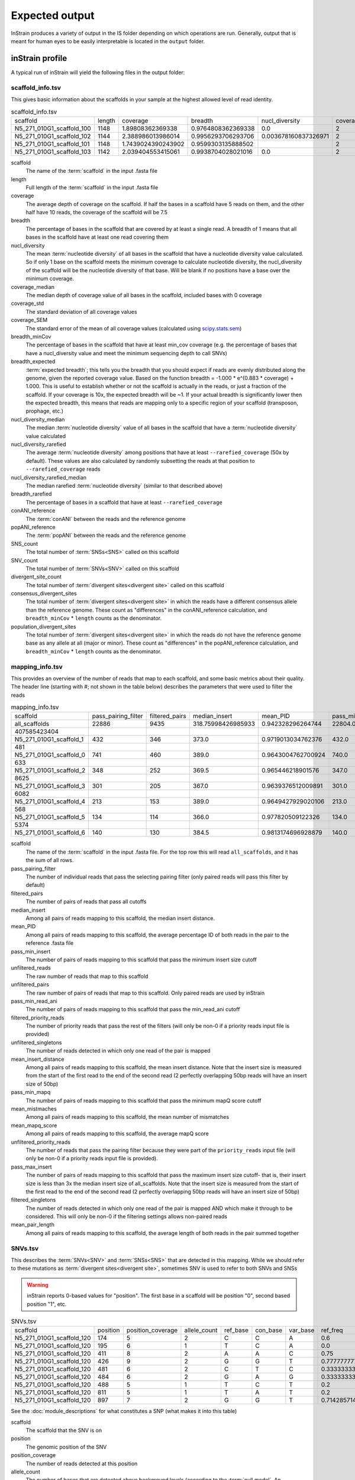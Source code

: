 Expected output
===================

InStrain produces a variety of output in the IS folder depending on which operations are run. Generally, output that is meant for human eyes to be easily interpretable is located in the ``output`` folder.

inStrain profile
---------------------

A typical run of inStrain will yield the following files in the output folder:

scaffold_info.tsv
+++++++++++++++++

This gives basic information about the scaffolds in your sample at the highest allowed level of read identity.

.. csv-table:: scaffold_info.tsv

    scaffold,length,coverage,breadth,nucl_diversity,coverage_median,coverage_std,coverage_SEM,breadth_minCov,breadth_expected,nucl_diversity_median,nucl_diversity_rarefied,nucl_diversity_rarefied_median,breadth_rarefied,conANI_reference,popANI_reference,SNS_count,SNV_count,divergent_site_count,consensus_divergent_sites,population_divergent_sites
    N5_271_010G1_scaffold_100,1148,1.89808362369338,0.9764808362369338,0.0,2,1.0372318863390368,0.030626273060932862,0.018292682926829267,0.8128805020451009,0.0,,,0.0,1.0,1.0,0,0,0,0,0
    N5_271_010G1_scaffold_102,1144,2.388986013986014,0.9956293706293706,0.003678160837326971,2,1.3042095721915248,0.038576628450898466,0.07604895104895107,0.8786983245100435,0.0,,,0.0,1.0,1.0,0,0,0,0,0
    N5_271_010G1_scaffold_101,1148,1.7439024390243902,0.9599303135888502,,2,0.8728918441975071,0.025773816178570358,0.0,0.7855901382035807,,,,0.0,0.0,0.0,0,00,0,0
    N5_271_010G1_scaffold_103,1142,2.039404553415061,0.9938704028021016,0.0,2,1.1288397384374758,0.03341869350286944,0.04028021015

scaffold
  The name of the :term:`scaffold` in the input .fasta file

length
  Full length of the :term:`scaffold` in the input .fasta file

coverage
  The average depth of coverage on the scaffold. If half the bases in a scaffold have 5 reads on them, and the other half have 10 reads, the coverage of the scaffold will be 7.5

breadth
  The percentage of bases in the scaffold that are covered by at least a single read. A breadth of 1 means that all bases in the scaffold have at least one read covering them

nucl_diversity
  The mean :term:`nucleotide diversity` of all bases in the scaffold that have a nucleotide diversity value calculated. So if only 1 base on the scaffold meets the minimum coverage to calculate nucleotide diversity, the nucl_diversity of the scaffold will be the nucleotide diversity of that base. Will be blank if no positions have a base over the minimum coverage.

coverage_median
  The median depth of coverage value of all bases in the scaffold, included bases with 0 coverage

coverage_std
  The standard deviation of all coverage values

coverage_SEM
  The standard error of the mean of all coverage values (calculated using `scipy.stats.sem <https://docs.scipy.org/doc/scipy/reference/generated/scipy.stats.sem.html>`_)

breadth_minCov
  The percentage of bases in the scaffold that have at least min_cov coverage (e.g. the percentage of bases that have a nucl_diversity value and meet the minimum sequencing depth to call SNVs)

breadth_expected
  :term:`expected breadth`; this tells you the breadth that you should expect if reads are evenly distributed along the genome, given the reported coverage value. Based on the function breadth = -1.000 * e^(0.883 * coverage) + 1.000. This is useful to establish whether or not the scaffold is actually in the reads, or just a fraction of the scaffold. If your coverage is 10x, the expected breadth will be ~1. If your actual breadth is significantly lower then the expected breadth, this means that reads are mapping only to a specific region of your scaffold (transposon, prophage, etc.)

nucl_diversity_median
  The median :term:`nucleotide diversity` value of all bases in the scaffold that have a :term:`nucleotide diversity` value calculated

nucl_diversity_rarefied
  The average :term:`nucleotide diversity` among positions that have at least ``--rarefied_coverage`` (50x by default). These values are also calculated by randomly subsetting the reads at that position to ``--rarefied_coverage`` reads

nucl_diversity_rarefied_median
  The median rarefied :term:`nucleotide diversity` (similar to that described above)

breadth_rarefied
  The percentage of bases in a scaffold that have at least ``--rarefied_coverage``

conANI_reference
  The :term:`conANI` between the reads and the reference genome

popANI_reference
    The :term:`popANI` between the reads and the reference genome

SNS_count
  The total number of :term:`SNSs<SNS>` called on this scaffold

SNV_count
  The total number of :term:`SNVs<SNV>` called on this scaffold

divergent_site_count
  The total number of :term:`divergent sites<divergent site>` called on this scaffold

consensus_divergent_sites
  The total number of :term:`divergent sites<divergent site>` in which the reads have a different consensus allele than the reference genome. These count as "differences" in the conANI_reference calculation, and ``breadth_minCov`` * ``length`` counts as the denominator.

population_divergent_sites
  The total number of :term:`divergent sites<divergent site>` in which the reads do not have the reference genome base as any allele at all (major or minor). These count as "differences" in the popANI_reference calculation, and ``breadth_minCov`` * ``length`` counts as the denominator.

mapping_info.tsv
+++++++++++++++++

This provides an overview of the number of reads that map to each scaffold, and some basic metrics about their quality. The header line (starting with #; not shown in the table below) describes the parameters that were used to filter the reads

.. csv-table:: mapping_info.tsv

    scaffold,pass_pairing_filter,filtered_pairs,median_insert,mean_PID,pass_min_insert,unfiltered_reads,unfiltered_pairs,pass_min_read_ani,filtered_priority_reads,unfiltered_singletons,mean_insert_distance,pass_min_mapq,mean_mistmaches,mean_mapq_score,unfiltered_priority_reads,pass_max_insert,filtered_singletons,mean_pair_length
    all_scaffolds,22886,9435,318.75998426985933,0.942328296264744,22804.0,71399,22886,9499.0,0,25627,322.1849602376999,22886.0,14.325963471117715,17.16896792799091,0,22828.0,0,255.52
    407585423404
    N5_271_010G1_scaffold_1,432,346,373.0,0.9719013034762376,432.0,959,432,346.0,0,95,373.72222222222223,432.0,7.643518518518517,33.030092592592595,0,432.0,0,274.7106481481
    481
    N5_271_010G1_scaffold_0,741,460,389.0,0.9643004762700924,740.0,1841,741,461.0,0,359,387.94466936572195,741.0,10.2361673414305,26.537112010796218,0,741.0,0,285.5033738191
    633
    N5_271_010G1_scaffold_2,348,252,369.5,0.965446218901576,347.0,865,348,253.0,0,169,349.0172413793104,348.0,8.227011494252874,31.557471264367813,0,347.0,0,243.3103448275
    8625
    N5_271_010G1_scaffold_3,301,205,367.0,0.9639376512009891,301.0,1088,301,205.0,0,486,327.81395348837214,301.0,8.70764119601329,29.089700996677745,0,300.0,0,251.2624584717
    6082
    N5_271_010G1_scaffold_4,213,153,389.0,0.9649427929020106,213.0,502,213,153.0,0,76,372.3896713615024,213.0,9.27699530516432,30.70422535211268,0,213.0,0,269.2300469483
    568
    N5_271_010G1_scaffold_5,134,114,366.0,0.977820509122326,134.0,349,134,116.0,0,81,376.4552238805969,134.0,5.164179104477612,37.61194029850746,0,132.0,0,246.8059701492
    5374
    N5_271_010G1_scaffold_6,140,130,384.5,0.9813174696928879,140.0,316,140,130.0,0,36,372.45,140.0,4.864285714285714,38.43571428571428,0,140.0,0,261.3071428571429

scaffold
  The name of the :term:`scaffold` in the input .fasta file. For the top row this will read ``all_scaffolds``, and it has the sum of all rows.

pass_pairing_filter
  The number of individual reads that pass the selecting pairing filter (only paired reads will pass this filter by default)

filtered_pairs
  The number of pairs of reads that pass all cutoffs

median_insert
  Among all pairs of reads mapping to this scaffold, the median insert distance.

mean_PID
  Among all pairs of reads mapping to this scaffold, the average percentage ID of both reads in the pair to the reference .fasta file

pass_min_insert
  The number of pairs of reads mapping to this scaffold that pass the minimum insert size cutoff

unfiltered_reads
  The raw number of reads that map to this scaffold

unfiltered_pairs
  The raw number of pairs of reads that map to this scaffold. Only paired reads are used by inStrain

pass_min_read_ani
  The number of pairs of reads mapping to this scaffold that pass the min_read_ani cutoff

filtered_priority_reads
  The number of priority reads that pass the rest of the filters (will only be non-0 if a priority reads input file is provided)

unfiltered_singletons
  The number of reads detected in which only one read of the pair is mapped

mean_insert_distance
  Among all pairs of reads mapping to this scaffold, the mean insert distance. Note that the insert size is measured from the start of the first read to the end of the second read (2 perfectly overlapping 50bp reads will have an insert size of 50bp)

pass_min_mapq
  The number of pairs of reads mapping to this scaffold that pass the minimum mapQ score cutoff

mean_mistmaches
  Among all pairs of reads mapping to this scaffold, the mean number of mismatches

mean_mapq_score
  Among all pairs of reads mapping to this scaffold, the average mapQ score

unfiltered_priority_reads
  The number of reads that pass the pairing filter because they were part of the ``priority_reads`` input file (will only be non-0 if a priority reads input file is provided).

pass_max_insert
  The number of pairs of reads mapping to this scaffold that pass the maximum insert size cutoff- that is, their insert size is less than 3x the median insert size of all_scaffolds. Note that the insert size is measured from the start of the first read to the end of the second read (2 perfectly overlapping 50bp reads will have an insert size of 50bp)

filtered_singletons
  The number of reads detected in which only one read of the pair is mapped AND which make it through to be considered. This will only be non-0 if the filtering settings allows non-paired reads

mean_pair_length
  Among all pairs of reads mapping to this scaffold, the average length of both reads in the pair summed together


SNVs.tsv
+++++++++++++++++

This describes the :term:`SNVs<SNV>` and :term:`SNSs<SNS>` that are detected in this mapping. While we should refer to these mutations as :term:`divergent sites<divergent site>`, sometimes SNV is used to refer to both SNVs and SNSs

.. warning::
  inStrain reports 0-based values for "position". The first base in a scaffold will be position "0", second based position "1", etc.


.. csv-table:: SNVs.tsv

    scaffold,position,position_coverage,allele_count,ref_base,con_base,var_base,ref_freq,con_freq,var_freq,A,C,T,G,gene,mutation,mutation_type,cryptic,class
    N5_271_010G1_scaffold_120,174,5,2,C,C,A,0.6,0.6,0.4,2,3,0,0,,,I,False,SNV
    N5_271_010G1_scaffold_120,195,6,1,T,C,A,0.0,1.0,0.0,0,6,0,0,,,I,False,SNS
    N5_271_010G1_scaffold_120,411,8,2,A,A,C,0.75,0.75,0.25,6,2,0,0,N5_271_010G1_scaffold_120_1,N:V163G,N,False,SNV
    N5_271_010G1_scaffold_120,426,9,2,G,G,T,0.7777777777777778,0.7777777777777778,0.2222222222222222,0,0,2,7,N5_271_010G1_scaffold_120_1,N:S178Y,N,False,SNV
    N5_271_010G1_scaffold_120,481,6,2,C,T,C,0.3333333333333333,0.6666666666666666,0.3333333333333333,0,2,4,0,N5_271_010G1_scaffold_120_1,N:D233N,N,False,con_SNV
    N5_271_010G1_scaffold_120,484,6,2,G,A,G,0.3333333333333333,0.6666666666666666,0.3333333333333333,4,0,0,2,N5_271_010G1_scaffold_120_1,N:P236S,N,False,con_SNV
    N5_271_010G1_scaffold_120,488,5,1,T,C,T,0.2,0.8,0.2,0,4,1,0,N5_271_010G1_scaffold_120_1,S:240,S,False,SNS
    N5_271_010G1_scaffold_120,811,5,1,T,A,T,0.2,0.8,0.2,4,0,1,0,N5_271_010G1_scaffold_120_1,N:N563Y,N,False,SNS
    N5_271_010G1_scaffold_120,897,7,2,G,G,T,0.7142857142857143,0.7142857142857143,0.2857142857142857,0,0,2,5,,,I,False,SNV

See the :doc:`module_descriptions` for what constitutes a SNP (what makes it into this table)

scaffold
  The scaffold that the SNV is on

position
  The genomic position of the SNV

position_coverage
  The number of reads detected at this position

allele_count
  The number of bases that are detected above background levels (according to the :term:`null model`. An allele_count of 0 means no bases are supported by the reads, an allele_count of 1 means that only 1 base is supported by the reads, an allele_count of 2 means two bases are supported by the reads, etc.

ref_base
  The reference base in the .fasta file at that position

con_base
  The consensus base (the base that is supported by the most reads)

var_base
  Variant base; the base with the second most reads

ref_freq
  The fraction of reads supporting the ref_base

con_freq
  The fraction of reds supporting the con_base

var_freq
  The fraction of reads supporting the var_base

A, C, T, and G
  The number of mapped reads encoding each of the bases

gene
  If a gene file was included, this column will be present listing if the SNV is in the coding sequence of a gene

mutation
  Short-hand code for the amino acid switch. If synonymous, this will be S: + the position. If nonsynonymous, this will be N: + the old amino acid + the position + the new amino acid. **NOTE** - the position of the amino acid is always calculated from left to right on the genome file, whether or not it's the forward or reverse strand. Codons are calculated correctly (considering strandedness), this only impacts the reported "position" in this column. I know this is weird behavior and it will change in future inStrain versions.

mutation_type
  What type of mutation this is. N = nonsynonymous, S = synonymous, I = intergenic, M = there are multiple genes with this base so you cant tell

cryptic
  If an SNV is cryptic, it means that it is detected when using a lower read mismatch threshold, but becomes undetected when you move to a higher read mismatch level. See "dealing with mm" in the advanced_use section for more details on what this means.

class
  The classification of this divergent site. The options are :term:`SNS` (meaning allele_count is 1 and con_base does not equal ref_base), :term:`SNV` (meaning allele_count is > 1 and con_base *does* equal ref_base), con_SNV (meaning allele_count is > 1, con_base does not equal ref_base, and ref_base *is* present in the reads; these count as differences in conANI calculations), pop_SNV (meaning allele_count is > 1, con_base does not equal ref_base, and ref_base *is not* present in the reads; these count as differences in popANI and conANI calculations), DivergentSite (meaning allele count is 0), and AmbiguousReference (meaning the ref_base is not A, C, T, or G)

linkage.tsv
+++++++++++++++++

This describes the :term:`linkage` between pairs of SNPs in the mapping that are found on the same read pair at least min_snp times.

.. warning::
  inStrain reports 0-based values for "position". The first base in a scaffold will be position "0", second based position "1", etc.

.. csv-table:: linkage.tsv

    scaffold,position_A,position_B,distance,r2,d_prime,r2_normalized,d_prime_normalized,allele_A,allele_a,allele_B,allele_b,countab,countAb,countaB,countAB,total
    N5_271_010G1_scaffold_93,58,59,1,0.021739130434782702,1.0,0.031141868512110725,1.0,C,T,G,A,0,3,4,20,27
    N5_271_010G1_scaffold_93,58,70,12,0.012820512820512851,1.0,,,C,T,T,A,0,2,4,22,28
    N5_271_010G1_scaffold_93,58,80,22,0.016722408026755814,1.0,0.005847953216374271,1.0,C,T,G,A,0,2,5,21,28
    N5_271_010G1_scaffold_93,58,84,26,0.7652173913043475,1.0000000000000002,0.6296296296296297,1.0,C,T,G,C,4,0,1,22,27
    N5_271_010G1_scaffold_93,58,101,43,0.00907029478458067,1.0,,,C,T,C,A,0,2,2,19,23
    N5_271_010G1_scaffold_93,58,126,68,0.01754385964912257,1.0,0.002770083102493075,1.0,C,T,A,T,0,2,3,16,21
    N5_271_010G1_scaffold_93,58,133,75,0.008333333333333352,1.0,,,C,T,G,T,0,1,3,17,21
    N5_271_010G1_scaffold_93,59,70,11,0.010869565217391413,1.0,0.02777777777777779,1.0,G,A,T,A,0,2,3,21,26
    N5_271_010G1_scaffold_93,59,80,21,0.6410256410256397,1.0,1.0,1.0,G,A,G,A,2,0,1,25,28

Linkage is used primarily to determine if organisms are undergoing horizontal gene transfer or not. It's calculated for pairs of SNPs that can be connected by at least ``min_snp`` reads. It's based on the assumption that each SNP has two alleles (for example, a A and b B). This all gets a bit confusing and has a large amount of literature around each of these terms, but I'll do my best to briefly explain what's going on

scaffold
  The scaffold that both SNPs are on

position_A
  The position of the first SNP on this scaffold

position_B
  The position of the second SNP on this scaffold

distance
  The distance between the two SNPs

r2
  This is the r-squared linkage metric. See below for how it's calculated

d_prime
  This is the d-prime linkage metric. See below for how it's calculated

r2_normalized, d_prime_normalized
  These are calculated by rarefying to ``min_snp`` number of read pairs. See below for how it's calculated

allele_A
  One of the two bases at position_A

allele_a
  The other of the two bases at position_A

allele_B
  One of the bases at position_B

allele_b
  The other of the two bases at position_B

countab
  The number of read-pairs that have allele_a and allele_b

countAb
  The number of read-pairs that have allele_A and allele_b

countaB
  The number of read-pairs that have allele_a and allele_B

countAB
  The number of read-pairs that have allele_A and allele_B

total
  The total number of read-pairs that have have information for both position_A and position_B

Python code for the calculation of these metrics::

  freq_AB = float(countAB) / total
  freq_Ab = float(countAb) / total
  freq_aB = float(countaB) / total
  freq_ab = float(countab) / total

  freq_A = freq_AB + freq_Ab
  freq_a = freq_ab + freq_aB
  freq_B = freq_AB + freq_aB
  freq_b = freq_ab + freq_Ab

  linkD = freq_AB - freq_A * freq_B

  if freq_a == 0 or freq_A == 0 or freq_B == 0 or freq_b == 0:
      r2 = np.nan
  else:
      r2 = linkD*linkD / (freq_A * freq_a * freq_B * freq_b)

  linkd = freq_ab - freq_a * freq_b

  # calc D-prime
  d_prime = np.nan
  if (linkd < 0):
      denom = max([(-freq_A*freq_B),(-freq_a*freq_b)])
      d_prime = linkd / denom

  elif (linkD > 0):
      denom = min([(freq_A*freq_b), (freq_a*freq_B)])
      d_prime = linkd / denom

  ################
  # calc rarefied

  rareify = np.random.choice(['AB','Ab','aB','ab'], replace=True, p=[freq_AB,freq_Ab,freq_aB,freq_ab], size=min_snp)
  freq_AB = float(collections.Counter(rareify)['AB']) / min_snp
  freq_Ab = float(collections.Counter(rareify)['Ab']) / min_snp
  freq_aB = float(collections.Counter(rareify)['aB']) / min_snp
  freq_ab = float(collections.Counter(rareify)['ab']) / min_snp

  freq_A = freq_AB + freq_Ab
  freq_a = freq_ab + freq_aB
  freq_B = freq_AB + freq_aB
  freq_b = freq_ab + freq_Ab

  linkd_norm = freq_ab - freq_a * freq_b

  if freq_a == 0 or freq_A == 0 or freq_B == 0 or freq_b == 0:
      r2_normalized = np.nan
  else:
      r2_normalized = linkd_norm*linkd_norm / (freq_A * freq_a * freq_B * freq_b)


  # calc D-prime
  d_prime_normalized = np.nan
  if (linkd_norm < 0):
      denom = max([(-freq_A*freq_B),(-freq_a*freq_b)])
      d_prime_normalized = linkd_norm / denom

  elif (linkd_norm > 0):
      denom = min([(freq_A*freq_b), (freq_a*freq_B)])
      d_prime_normalized = linkd_norm / denom

  rt_dict = {}
  for att in ['r2', 'd_prime', 'r2_normalized', 'd_prime_normalized', 'total', 'countAB', \
              'countAb', 'countaB', 'countab', 'allele_A', 'allele_a', \
              'allele_B', 'allele_b']:
      rt_dict[att] = eval(att)

gene_info.tsv
+++++++++++++++++

This describes some basic information about the genes being profiled

.. warning::
  inStrain reports 0-based values for "position", including the "start" and "stop" in this table. The first base in a scaffold will be position "0", second based position "1", etc.

.. csv-table:: gene_info.tsv

    scaffold,gene,gene_length,coverage,breadth,breadth_minCov,nucl_diversity,start,end,direction,partial,dNdS_substitutions,pNpS_variants,SNV_count,SNV_S_count,SNV_N_count,SNS_count,SNS_S_count,SNS_N_count,divergent_site_count
    N5_271_010G1_scaffold_0,N5_271_010G1_scaffold_0_1,141.0,0.7092198581560284,0.7092198581560284,0.0,,143,283,-1,False,,,0.0,0.0,0.0,0.0,0.0,0.0,0.0
    N5_271_010G1_scaffold_0,N5_271_010G1_scaffold_0_2,219.0,4.849315068493151,1.0,0.45662100456620996,0.012312216758728069,2410,2628,-1,False,,0.0,0.0,0.0,0.0,0.0,0.0,0.0
    N5_271_010G1_scaffold_0,N5_271_010G1_scaffold_0_3,282.0,7.528368794326241,1.0,0.9609929078014184,0.00805835530326815,3688,3969,-1,False,,0.0,0.0,0.0,0.0,0.0,0.0,0.0
    N5_271_010G1_scaffold_1,N5_271_010G1_scaffold_1_1,336.0,2.7261904761904763,1.0,0.0625,0.0,0,335,-1,False,,,0.0,0.0,0.0,0.0,0.0,0.0,0.0
    N5_271_010G1_scaffold_1,N5_271_010G1_scaffold_1_2,717.0,7.714086471408647,1.0,0.8926080892608089,0.011336830817162968,378,1094,-1,False,,0.554203539823008,9.0,2.0,6.0,0.0,0.0,0.0,9.0
    N5_271_010G1_scaffold_1,N5_271_010G1_scaffold_1_3,114.0,13.105263157894735,1.0,1.0,0.016291986431991808,1051,1164,-1,False,,0.3956834532374099,4.0,1.0,2.0,0.0,0.0,0.0,4.0
    N5_271_010G1_scaffold_1,N5_271_010G1_scaffold_1_4,111.0,11.342342342342342,1.0,1.0,0.02102806761458109,1164,1274,-1,False,,,5.0,0.0,5.0,0.0,0.0,0.0,5.0
    N5_271_010G1_scaffold_1,N5_271_010G1_scaffold_1_5,174.0,9.057471264367816,1.0,1.0,0.006896087493019509,1476,1649,-1,False,,0.0,2.0,2.0,0.0,0.0,0.0,0.0,2.0
    N5_271_010G1_scaffold_1,N5_271_010G1_scaffold_1_6,174.0,6.195402298850576,1.0,0.7413793103448276,0.028698649055273976,1656,1829,-1,False,,0.5790697674418601,4.0,1.0,3.0,0.0,0.0,0.0,4.0

scaffold
  Scaffold that the gene is on

gene
  Name of the gene being profiled

gene_length
  Length of the gene in nucleotides

:term:`breadth`
  The number of bases in the gene that have at least 1x coverage

breadth_minCov
  The number of bases in the gene that have at least min_cov coverage

nucl_diversity
  The mean :term:`nucleotide diversity` of all bases in the gene that have a nucleotide diversity value calculated. So if only 1 base on the scaffold meets the minimum coverage to calculate nucleotide diversity, the nucl_diversity of the scaffold will be the nucleotide diversity of that base. Will be blank if no positions have a base over the minimum coverage.

start
  Start of the gene (position on scaffold; 0-indexed)

end
  End of the gene (position on scaffold; 0-indexed)

direction
  Direction of the gene (based on prodigal call). If -1, means the gene is not coded in the direction expressed by the .fasta file

partial
  If True this is a partial gene; based on not having `partial=00` in the record description provided by Prodigal

:term:`dNdS_substitutions<dN/dS>`
  The :term:`dN/dS` of :term:`SNSs<SNS>` detected in this gene. Will be blank if 0 N and/or 0 S substitutions are detected

:term:`pNpS_variants<pN/pS>`
  The :term:`pN/pS` of :term:`SNVs<SNV>` detected in this gene. Will be blank if 0 N and/or 0 S SNVs are detected

SNV_count
  Total number of :term:`SNVs<SNV>` detected in this gene

SNV_S_count
  Number of synonymous :term:`SNVs<SNV>` detected in this gene

SNV_N_count
  Number of non-synonymous :term:`SNVs<SNV>` detected in this gene

SNS_count
  Total number of :term:`SNSs<SNS>` detected in this gens

SNS_S_count
  Number of synonymous :term:`SNSs<SNS>` detected in this gens

SNS_N_count
  Number of non-synonymous :term:`SNSs<SNS>` detected in this gens

divergent_site_count
  Number of :term:`divergent sites<divergent site>` detected in this gens

genome_info.tsv
++++++++++++++++

Describes many of the above metrics on a genome-by-genome level, rather than a scaffold-by-scaffold level.

.. csv-table:: genome_info.tsv

  genome,coverage,breadth,nucl_diversity,length,true_scaffolds,detected_scaffolds,coverage_median,coverage_std,coverage_SEM,breadth_minCov,breadth_expected,nucl_diversity_rarefied,conANI_reference,popANI_reference,iRep,iRep_GC_corrected,linked_SNV_count,SNV_distance_mean,r2_mean,d_prime_mean,consensus_divergent_sites,population_divergent_sites,SNS_count,SNV_count,filtered_read_pair_cou
    nt,reads_unfiltered_pairs,reads_mean_PID,reads_unfiltered_reads,divergent_site_count
  fobin.fasta,132.07770270270268,0.9974662162162162,0.035799449026225894,1184,1,1,113,114.96590198492832,3.6668428018497408,0.9822635135135136,1.0,0.034319907739082,0.979363714531
    3844,0.9939810834049873,False,1064.0,120.48214285714286,0.07781470898619759,0.8710788695476385,24,7,7,97,926,5991,0.9239440924157436,19260,104
  maxbin2.maxbin.001.fasta,6.5637243038012985,0.8940915760335204,0.007116301715134402,264436,166,166,5,9.475490303923918,0.019704930458769948,0.5080246259964604,0.99695960719657,0.0002
    8497234066195295,0.997201131457496,0.9990248622897128,False,777.0,80.73101673101674,0.2979679685064011,0.9518999449773424,376,131,127,1246,7368,9309,0.9783316024248924,2
    5281,1373

genome
  The name of the genome being profiled. If all scaffolds were a single genome, this will read "all_scaffolds"

coverage
  Average :term:`coverage depth<coverage>` of all scaffolds of this genome

breadth
  The :term:`breadth` of all scaffolds of this genome

nucl_diversity
  The average :term:`nucleotide diversity` of all scaffolds of this genome

length
  The full length of this genome across all scaffolds

true_scaffolds
  The number of scaffolds present in this genome based off of the scaffold-to-bin file

detected_scaffolds
  The number of scaffolds with at least a single read-pair mapping to them

coverage_median
  The median :term:`coverage` among all bases in the genome

coverage_std
  The standard deviation of all coverage values

coverage_SEM
  The standard error of the mean of all coverage values (calculated using `scipy.stats.sem <https://docs.scipy.org/doc/scipy/reference/generated/scipy.stats.sem.html>`_)

breadth_minCov
  The percentage of bases in the scaffold that have at least min_cov coverage (e.g. the percentage of bases that have a nucl_diversity value and meet the minimum sequencing depth to call SNVs)

breadth_expected
  This tells you the breadth that you should expect if reads are evenly distributed along the genome, given the reported coverage value. Based on the function breadth = -1.000 * e^(0.883 * coverage) + 1.000. This is useful to establish whether or not the scaffold is actually in the reads, or just a fraction of the scaffold. If your coverage is 10x, the expected breadth will be ~1. If your actual breadth is significantly lower then the expected breadth, this means that reads are mapping only to a specific region of your scaffold (transposon, prophage, etc.)

nucl_diversity_rarefied
  The average :term:`nucleotide diversity` among positions that have at least ``--rarefied_coverage`` (50x by default). These values are also calculated by randomly subsetting the reads at that position to ``--rarefied_coverage`` reads

conANI_reference
  The :term:`conANI` between the reads and the reference genome

popANI_reference
  The :term:`popANI` between the reads and the reference genome

iRep
  The :term:`iRep` value for this genome (if it could be successfully calculated)

iRep_GC_corrected
  A True / False value of whether the iRep value was corrected for GC bias

linked_SNV_count
  The number of :term:`divergent sites<divergent site>` that could be :term:`linked<linkage>` in this genome

SNV_distance_mean
  Average distance between linked :term:`divergent sites<divergent site>`

r2_mean
  Average r2 between linked SNVs (see explanation of linkage.tsv above for more info)

d_prime_mean
  Average d prime between linked SNVs (see explanation of linkage.tsv above for more info)

consensus_divergent_sites
  The total number of :term:`divergent sites<divergent site>` in which the reads have a different consensus allele than the reference genome. These count as "differences" in the conANI_reference calculation, and ``breadth_minCov`` * ``length`` counts as the denominator.

population_divergent_sites
  The total number of :term:`divergent sites<divergent site>` in which the reads do not have the reference genome base as any allele at all (major or minor). These count as "differences" in the popANI_reference calculation, and ``breadth_minCov`` * ``length`` counts as the denominator.

SNS_count
  The total number of :term:`SNSs<SNS>` called on this genome

SNV_count
  The total number of :term:`SNVs<SNV>` called on this genome

filtered_read_pair_count
  The total number of read pairs that pass filtering and map to this genome

reads_unfiltered_pairs
  The total number of pairs, filtered or unfiltered, that map to this genome

reads_mean_PID
  The average ANI of mapped read pairs to the reference genome for this genome

reads_unfiltered_reads
  The total number of reads, filtered or unfiltered, that map to this genome

divergent_site_count
  The total number of :term:`divergent sites<divergent site>` called on this genome

inStrain compare
---------------------

A typical run of inStrain will yield the following files in the output folder:

comparisonsTable.tsv
+++++++++++++++++++++

Summarizes the differences between two inStrain profiles on a scaffold by scaffold level

.. csv-table:: comparisonsTable.tsv

    scaffold,name1,name2,coverage_overlap,compared_bases_count,percent_genome_compared,length,consensus_SNPs,population_SNPs,popANI,conANI
    N5_271_010G1_scaffold_98,N5_271_010G1_scaffold_min1000.fa-vs-N5_271_010G1.sorted.bam,N5_271_010G1_scaffold_min1000.fa-vs-N5_271_010G1.sorted.bam,1.0,61,0.05290546400693842,1153,0,0,1.0,1.0
    N5_271_010G1_scaffold_133,N5_271_010G1_scaffold_min1000.fa-vs-N5_271_010G1.sorted.bam,N5_271_010G1_scaffold_min1000.fa-vs-N5_271_010G1.sorted.bam,1.0,78,0.0741444866920152,1052,0,0,1.0,1.0
    N5_271_010G1_scaffold_144,N5_271_010G1_scaffold_min1000.fa-vs-N5_271_010G1.sorted.bam,N5_271_010G1_scaffold_min1000.fa-vs-N5_271_010G1.sorted.bam,1.0,172,0.16715257531584066,1029,0,0,1.0,1.0
    N5_271_010G1_scaffold_158,N5_271_010G1_scaffold_min1000.fa-vs-N5_271_010G1.sorted.bam,N5_271_010G1_scaffold_min1000.fa-vs-N5_271_010G1.sorted.bam,1.0,36,0.035749751737835164,1007,0,0,1.0,1.0
    N5_271_010G1_scaffold_57,N5_271_010G1_scaffold_min1000.fa-vs-N5_271_010G1.sorted.bam,N5_271_010G1_scaffold_min1000.fa-vs-N5_271_010G1.sorted.bam,1.0,24,0.0183206106870229,1310,0,0,1.0,1.0
    N5_271_010G1_scaffold_139,N5_271_010G1_scaffold_min1000.fa-vs-N5_271_010G1.sorted.bam,N5_271_010G1_scaffold_min1000.fa-vs-N5_271_010G1.sorted.bam,1.0,24,0.023121387283236997,1038,0,0,1.0,1.0
    N5_271_010G1_scaffold_92,N5_271_010G1_scaffold_min1000.fa-vs-N5_271_010G1.sorted.bam,N5_271_010G1_scaffold_min1000.fa-vs-N5_271_010G1.sorted.bam,1.0,336,0.286934244235696,1171,0,0,1.0,1.0
    N5_271_010G1_scaffold_97,N5_271_010G1_scaffold_min1000.fa-vs-N5_271_010G1.sorted.bam,N5_271_010G1_scaffold_min1000.fa-vs-N5_271_010G1.sorted.bam,1.0,22,0.01901469317199654,1157,0,0,1.0,1.0
    N5_271_010G1_scaffold_100,N5_271_010G1_scaffold_min1000.fa-vs-N5_271_010G1.sorted.bam,N5_271_010G1_scaffold_min1000.fa-vs-N5_271_010G1.sorted.bam,1.0,21,0.018292682926829267,1148,0,0,1.0,1.0

scaffold
  The scaffold being compared

name1
  The name of the first `inStrain profile` being compared

name2
  The name of the second `inStrain profile` being compared

coverage_overlap
  The percentage of bases that are either covered or not covered in both of the profiles (covered = the base is present at at least min_snp coverage). The formula is length(coveredInBoth) / length(coveredInEither). If both scaffolds have 0 coverage, this will be 0.

compared_bases_count
  The number of considered bases; that is, the number of bases with at least min_snp coverage in both profiles. Formula is length([x for x in overlap if x == True]).

percent_genome_compared
  The percentage of bases in the scaffolds that are covered by both. The formula is length([x for x in overlap if x == True])/length(overlap). When ANI is np.nan, this must be 0. If both scaffolds have 0 coverage, this will be 0.

length
  The total length of the scaffold

consensus_SNPs
  The number of locations along the genome where both samples have the base at >= 5x coverage, and the consensus allele in each sample is different. Used to calculate :term:`conANI`

population_SNPs
  The number of locations along the genome where both samples have the base at >= 5x coverage, and no alleles are shared between either sample. Used to calculate :term:`popANI`

:term:`popANI`
  The average nucleotide identity among compared bases between the two scaffolds, based on population_SNPs. Calculated using the formula popANI = (compared_bases_count - population_SNPs) / compared_bases_count

:term:`conNI`
  The average nucleotide identity among compared bases between the two scaffolds, based on consensus_SNPs. Calculated using the formula conANI = (compared_bases_count - consensus_SNPs) / compared_bases_count

pairwise_SNP_locations.tsv
+++++++++++++++++++++++++++

.. warning::
  inStrain reports 0-based values for "position". The first base in a scaffold will be position "0", second based position "1", etc.

Lists the locations of all differences between profiles. Because it's a big file, this will only be created is you include the flag ``--store_mismatch_locations`` in your inStrain compare command.

.. csv-table:: pairwise_SNP_locations.tsv

    scaffold,position,name1,name2,consensus_SNP,population_SNP,con_base_1,ref_base_1,var_base_1,position_coverage_1,A_1,C_1,T_1,G_1,con_base_2,ref_base_2,var_base_2,position_coverage_2,A_2,C_2,T_2,G_2
    N5_271_010G1_scaffold_9,823,N5_271_010G1_scaffold_min1000.fa-vs-N5_271_010G1.sorted.bam,N5_271_010G1_scaffold_min1000.fa-vs-N5_271_010G2.sorted.bam,True,False,G,G,A,10.0,3.0,0.0,0.0,7.0,A,G,G,6.0,3.0,0.0,0.0,3.0
    N5_271_010G1_scaffold_11,906,N5_271_010G1_scaffold_min1000.fa-vs-N5_271_010G1.sorted.bam,N5_271_010G1_scaffold_min1000.fa-vs-N5_271_010G2.sorted.bam,True,False,T,T,C,6.0,0.0,2.0,4.0,0.0,C,T,T,7.0,0.0,4.0,3.0,0.0
    N5_271_010G1_scaffold_29,436,N5_271_010G1_scaffold_min1000.fa-vs-N5_271_010G1.sorted.bam,N5_271_010G1_scaffold_min1000.fa-vs-N5_271_010G2.sorted.bam,True,False,C,T,T,6.0,0.0,3.0,3.0,0.0,T,T,C,7.0,0.0,3.0,4.0,0.0
    N5_271_010G1_scaffold_140,194,N5_271_010G1_scaffold_min1000.fa-vs-N5_271_010G1.sorted.bam,N5_271_010G1_scaffold_min1000.fa-vs-N5_271_010G2.sorted.bam,True,False,A,A,T,6.0,4.0,0.0,2.0,0.0,T,A,A,9.0,4.0,0.0,5.0,0.0
    N5_271_010G1_scaffold_24,1608,N5_271_010G1_scaffold_min1000.fa-vs-N5_271_010G1.sorted.bam,N5_271_010G1_scaffold_min1000.fa-vs-N5_271_010G2.sorted.bam,True,False,G,G,A,8.0,2.0,0.0,0.0,6.0,A,G,G,6.0,5.0,0.0,0.0,1.0
    N5_271_010G1_scaffold_112,600,N5_271_010G1_scaffold_min1000.fa-vs-N5_271_010G1.sorted.bam,N5_271_010G1_scaffold_min1000.fa-vs-N5_271_010G2.sorted.bam,True,False,A,G,G,6.0,4.0,0.0,0.0,2.0
    N5_271_010G1_scaffold_88,497,N5_271_010G1_scaffold_min1000.fa-vs-N5_271_010G1.sorted.bam,N5_271_010G1_scaffold_min1000.fa-vs-N5_271_010G2.sorted.bam,True,False,A,G,G,5.0,3.0,0.0,0.0,2.0
    N5_271_010G1_scaffold_53,1108,N5_271_010G1_scaffold_min1000.fa-vs-N5_271_010G1.sorted.bam,N5_271_010G1_scaffold_min1000.fa-vs-N5_271_010G2.sorted.bam,True,False,A,A,G,5.0,3.0,0.0,0.0,2.0,G,A,A,15.0,6.0,0.0,0.0,9.0
    N5_271_010G1_scaffold_46,710,N5_271_010G1_scaffold_min1000.fa-vs-N5_271_010G1.sorted.bam,N5_271_010G1_scaffold_min1000.fa-vs-N5_271_010G2.sorted.bam,True,False,A,C,C,6.0,4.0,2.0,0.0,0.0,C,C,A,6.0,2.0,4.0,0.0,0.0

scaffold
  The scaffold on which the difference is located

position
  The position where the difference is located (0-based)

name1
  The name of the first `inStrain profile` being compared

name2
  The name of the second `inStrain profile` being compared

consensus_SNP
  A True / False column listing whether or not this difference counts towards :term:`conANI` calculations

population_SNP
  A True / False column listing whether or not this difference counts towards :term:`popANI` calculations

con_base_1
  The consensus base of the profile listed in ``name1`` at this position

ref_base_1
  The reference base of the profile listed in ``name1`` at this position (will be the same as ``ref_base_2``)

var_base_1
  The variant base of the profile listed in ``name1`` at this position

position_coverage_1
  The number of reads mapping to this position in ``name1``

A_1, C_1, T_1, G_1
  The number of mapped reads with each nucleotide in ``name1``

con_base_2, ref_base_2, ...
  The above columns are also listed for the ``name2`` sample

genomeWide_compare.tsv
+++++++++++++++++++++++++++

A genome-level summary of the differences detected by inStrain compare. Generated by running ``inStrain genome_wide`` on the results of ``inStrain compare``

.. csv-table:: genomeWide_compare.tsv

    genome,name1,name2,coverage_overlap,compared_bases_count,consensus_SNPs,population_SNPs,popANI,conANI,percent_compared
    all_scaffolds,N5_271_010G1_scaffold_min1000.fa-vs-N5_271_010G1.sorted.bam,N5_271_010G1_scaffold_min1000.fa-vs-N5_271_010G1.sorted.bam,1.0,100712,0,0,1.0,1.0,0.3605549091560011
    all_scaffolds,N5_271_010G1_scaffold_min1000.fa-vs-N5_271_010G1.sorted.bam,N5_271_010G1_scaffold_min1000.fa-vs-N5_271_010G2.sorted.bam,0.6852932198159855,71900,196,,50.9999304589707928,0.9972739916550765,0.25740624720307886
    all_scaffolds,N5_271_010G1_scaffold_min1000.fa-vs-N5_271_010G2.sorted.bam,N5_271_010G1_scaffold_min1000.fa-vs-N5_271_010G2.sorted.bam,1.0,145663,0,0,1.0,1.0,0.5214821444553835

genome
  The genome being compared

name1
  The name of the first `inStrain profile` being compared

name2
  The name of the second `inStrain profile` being compared

coverage_overlap
  The percentage of bases that are either covered or not covered in both of the profiles (covered = the base is present at at least min_snp coverage). The formula is length(coveredInBoth) / length(coveredInEither). If both scaffolds have 0 coverage, this will be 0.

compared_bases_count
  The number of considered bases; that is, the number of bases with at least min_snp coverage in both profiles. Formula is length([x for x in overlap if x == True]).

percent_genome_compared
  The percentage of bases in the scaffolds that are covered by both. The formula is length([x for x in overlap if x == True])/length(overlap). When ANI is np.nan, this must be 0. If both scaffolds have 0 coverage, this will be 0.

length
  The total length of the genome

consensus_SNPs
  The number of locations along the genome where both samples have the base at >= 5x coverage, and the consensus allele in each sample is different. Used to calculate :term:`conANI`

population_SNPs
  The number of locations along the genome where both samples have the base at >= 5x coverage, and no alleles are shared between either sample. Used to calculate :term:`popANI`

:term:`popANI`
  The average nucleotide identity among compared bases between the two scaffolds, based on population_SNPs. Calculated using the formula popANI = (compared_bases_count - population_SNPs) / compared_bases_count

:term:`conNI`
  The average nucleotide identity among compared bases between the two scaffolds, based on consensus_SNPs. Calculated using the formula conANI = (compared_bases_count - consensus_SNPs) / compared_bases_count

strain_clusters.tsv
+++++++++++++++++++++++++++

The result of clustering the pairwise comparison data provided in ``genomeWide_compare.tsv`` to generate strain-level clusters. Performed using hierarchical clustering in the same manner as the program ``dRep``; `see the dRep documentation for some info on the oddities of hierarchical clustering <https://drep.readthedocs.io/en/latest/choosing_parameters.html#oddities-of-hierarchical-clustering>`_

.. csv-table:: genomeWide_compare.tsv

    cluster,sample,genome
    1_1,N5_271_010G1_scaffold_min1000.fa-vs-N5_271_010G1.sorted.bam,fobin.fasta
    1_1,N5_271_010G1_scaffold_min1000.fa-vs-N5_271_010G2.sorted.bam,fobin.fasta
    2_1,N5_271_010G1_scaffold_min1000.fa-vs-N5_271_010G1.sorted.bam,maxbin2.maxbin.001.fasta
    2_2,N5_271_010G1_scaffold_min1000.fa-vs-N5_271_010G2.sorted.bam,maxbin2.maxbin.001.fasta

cluster
  The strain identity of this genome in this sample. Each "strain" assigned by the hierarchical clustering algorithm will have a unique cluster. In the example table above strains of the genome ``fobin.fasta`` are the same in both samples (they have the same "cluster" identities), but strains of the genome ``maxbin2.maxbin.001.fasta`` are different in the two samples (they have different "cluster" identities).

sample
  The sample that the genome was detected in.

genome
  The genome that the cluster is referring to.

inStrain plot
----------------

This is what the results of inStrain plot look like.

1) Coverage and breadth vs. read mismatches
++++++++++++++++++++++++++++++++++++++++++++++++

.. figure:: images/ExampleIS_plots/Example1.png
  :width: 800px
  :align: center

Breadth of coverage (blue line), coverage depth (red line), and expected breadth of coverage given the depth of coverage (dotted blue line) versus the minimum ANI of mapped reads. Coverage depth continues to increase while breadth of plateaus, suggesting that all regions of the reference genome are not present in the reads being mapped.

2) Genome-wide microdiversity metrics
++++++++++++++++++++++++++++++++++++++++++++++++

.. figure:: images/ExampleIS_plots/genomeWide_microdiveristy_metrics_1.png
  :width: 800px
  :align: center

.. figure:: images/ExampleIS_plots/genomeWide_microdiveristy_metrics_2.png
  :width: 800px
  :align: center

SNV density, coverage, and nucleotide diversity. Spikes in nucleotide diversity and SNV density do not correspond with increased coverage, indicating that the signals are not due to read mis-mapping. Positions with nucleotide diversity and no SNV-density are those where diversity exists but is not high enough to call a SNV

3) Read-level ANI distribution
++++++++++++++++++++++++++++++++++++++++++++++++

.. figure:: images/ExampleIS_plots/readANI_distribution.png
  :width: 800px
  :align: center

Distribution of read pair ANI levels when mapped to a reference genome; this plot suggests that the reference genome is >1% different than the mapped reads

4) Major allele frequencies
++++++++++++++++++++++++++++++++++++++++++++++++

.. figure:: images/ExampleIS_plots/MajorAllele_frequency_plot.png
  :width: 800px
  :align: center

Distribution of the major allele frequencies of bi-allelic SNVs (the Site Frequency Spectrum). Alleles with major frequencies below 50% are the result of multiallelic sites. The lack of distinct puncta suggest that more than a few distinct strains are present.

5) Linkage decay
++++++++++++++++++++++++++++++++++++++++++++++++

.. figure:: images/ExampleIS_plots/LinkageDecay_plot.png
  :width: 800px
  :align: center

.. figure:: images/ExampleIS_plots/Example5.png
  :width: 800px
  :align: center

Metrics of SNV linkage vs. distance between SNVs; linkage decay (shown in one plot and not the other) is a common signal of recombination.

6) Read filtering plots
++++++++++++++++++++++++++++++++++++++++++++++++

.. figure:: images/ExampleIS_plots/ReadFiltering_plot.png
  :width: 800px
  :align: center

Bar plots showing how many reads got filtered out during filtering. All percentages are based on the number of paired reads; for an idea of how many reads were filtered out for being non-paired, compare the top bar and the second to top bar.

7) Scaffold inspection plot (large)
++++++++++++++++++++++++++++++++++++++++++++++++

.. figure:: images/ExampleIS_plots/ScaffoldInspection_plot.png
  :width: 800px
  :align: center

This is an elongated version of the genome-wide microdiversity metrics that is long enough for you to read scaffold names on the y-axis

8) Linkage with SNP type (GENES REQUIRED)
++++++++++++++++++++++++++++++++++++++++++++++++

.. figure:: images/ExampleIS_plots/LinkageDecay_types_plot.png
  :width: 800px
  :align: center

Linkage plot for pairs of non-synonymous SNPs and all pairs of SNPs

9) Gene histograms (GENES REQUIRED)
++++++++++++++++++++++++++++++++++++++++++++++++

.. figure:: images/ExampleIS_plots/GeneHistogram_plot.png
  :width: 800px
  :align: center

Histogram of values for all genes profiled

10) Compare dendrograms (RUN ON COMPARE; NOT PROFILE)
++++++++++++++++++++++++++++++++++++++++++++++++++++++++++++++++++++++++++++++++++++++++++++++++

.. figure:: images/ExampleIS_plots/Example10.png
  :width: 800px
  :align: center

A dendrogram comparing all samples based on popANI and based on shared_bases.
